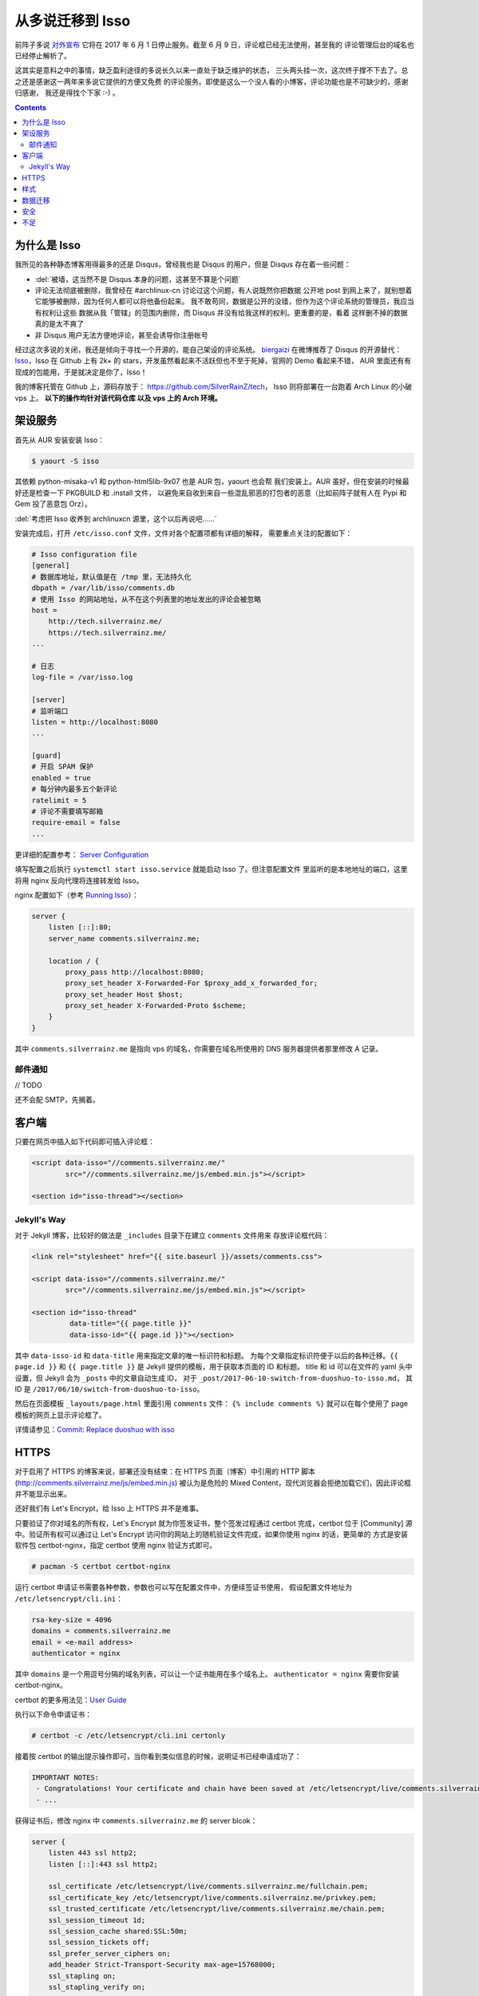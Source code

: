 

========================================
 从多说迁移到 Isso
========================================

.. post:: 2017-06-10
   :tags: Isso, 多说
   :author: LA
   :language: zh


前阵子多说 `对外宣布 <http://dev.duoshuo.com/threads/58d1169ae293b89a20c57241>`_
它将在 2017 年 6 月 1 日停止服务。截至 6 月 9 日，评论框已经无法使用，甚至我的
评论管理后台的域名也已经停止解析了。

这其实是意料之中的事情，缺乏盈利途径的多说长久以来一直处于缺乏维护的状态，
三头两头挂一次，这次终于撑不下去了。总之还是感谢这一两年来多说它提供的方便又免费
的评论服务。即使是这么一个没人看的小博客，评论功能也是不可缺少的，感谢归感谢，
我还是得找个下家 :-) 。

.. contents::

为什么是 Isso
-------------

我所见的各种静态博客用得最多的还是 Disqus，曾经我也是 Disqus 的用户，但是 Disqus
存在着一些问题：


* :del:`被墙，这当然不是 Disqus 本身的问题，这甚至不算是个问题`
* 评论无法彻底被删除，我曾经在 #archlinux-cn 讨论过这个问题，有人说既然你把数据
  公开地 post 到网上来了，就别想着它能够被删除，因为任何人都可以将他备份起来。
  我不敢苟同，数据是公开的没错，但作为这个评论系统的管理员，我应当有权利让这些
  数据从我「管辖」的范围内删除，而 Disqus 并没有给我这样的权利。更重要的是，看着
  这样删不掉的数据真的是太不爽了
* 非 Disqus 用户无法方便地评论，甚至会诱导你注册帐号

经过这次多说的关闭，我还是倾向于寻找一个开源的，能自己架设的评论系统。
`biergaizi <https://tomli.blog>`_ 在微博推荐了
Disqus 的开源替代：\ `Isso <https://posativ.org/isso/>`_\ ，Isso 在 Github 上有 2k+
的 stars，开发虽然看起来不活跃但也不至于死掉，官网的 Demo 看起来不错，
AUR 里面还有有现成的包能用，于是就决定是你了，Isso！

我的博客托管在 Github 上，源码存放于：
`https://github.com/SilverRainZ/tech <https://github.com/SilverRainZ/tech>`_\ ，
Isso 则将部署在一台跑着 Arch Linux 的小破 vps 上。 **以下的操作均针对该代码仓库
以及 vps 上的 Arch 环境。**

架设服务
--------

首先从 AUR 安装安装 Isso：

.. code-block::

   $ yaourt -S isso


其依赖 python-misaka-v1 和 python-html5lib-9x07 也是 AUR 包，yaourt 也会帮
我们安装上。AUR 虽好，但在安装的时候最好还是检查一下 PKGBUILD 和 .install 文件，
以避免来自收到来自一些混乱邪恶的打包者的恶意（比如前阵子就有人在 Pypi 和 Gem
投了恶意包 Orz）。

:del:`考虑把 Isso 收养到 archlinuxcn 源里，这个以后再说吧……`

安装完成后，打开 ``/etc/isso.conf`` 文件，文件对各个配置项都有详细的解释，
需要重点关注的配置如下：

.. code-block:: ini

   # Isso configuration file
   [general]
   # 数据库地址，默认值是在 /tmp 里，无法持久化
   dbpath = /var/lib/isso/comments.db
   # 使用 Isso 的网站地址，从不在这个列表里的地址发出的评论会被忽略
   host =
       http://tech.silverrainz.me/
       https://tech.silverrainz.me/
   ...

   # 日志
   log-file = /var/isso.log

   [server]
   # 监听端口
   listen = http://localhost:8080
   ...

   [guard]
   # 开启 SPAM 保护
   enabled = true
   # 每分钟内最多五个新评论
   ratelimit = 5
   # 评论不需要填写邮箱
   require-email = false
   ...

更详细的配置参考： `Server Configuration <https://posativ.org/isso/docs/configuration/server/>`_

填写配置之后执行 ``systemctl start isso.service`` 就能启动 Isso 了。但注意配置文件
里监听的是本地地址的端口，这里将用 nginx 反向代理将连接转发给 Isso。

nginx 配置如下（参考 `Running Isso <https://posativ.org/isso/docs/quickstart/#running-isso>`_\ ）：

.. code-block:: nginx

   server {
       listen [::]:80;
       server_name comments.silverrainz.me;

       location / {
           proxy_pass http://localhost:8080;
           proxy_set_header X-Forwarded-For $proxy_add_x_forwarded_for;
           proxy_set_header Host $host;
           proxy_set_header X-Forwarded-Proto $scheme;
       }
   }

其中 ``comments.silverrainz.me`` 是指向 vps 的域名，你需要在域名所使用的 DNS
服务器提供者那里修改 A 记录。

邮件通知
^^^^^^^^

// TODO

还不会配 SMTP，先搁着。

客户端
------

只要在网页中插入如下代码即可插入评论框：

.. code-block:: html

   <script data-isso="//comments.silverrainz.me/"
           src="//comments.silverrainz.me/js/embed.min.js"></script>

   <section id="isso-thread"></section>

Jekyll's Way
^^^^^^^^^^^^

对于 Jekyll 博客，比较好的做法是 ``_includes`` 目录下在建立 ``comments`` 文件用来
存放评论框代码：

.. code-block:: html

   <link rel="stylesheet" href="{{ site.baseurl }}/assets/comments.css">

   <script data-isso="//comments.silverrainz.me/"
           src="//comments.silverrainz.me/js/embed.min.js"></script>

   <section id="isso-thread"
            data-title="{{ page.title }}"
            data-isso-id="{{ page.id }}"></section>

其中 ``data-isso-id`` 和 ``data-title``  用来指定文章的唯一标识符和标题。
为每个文章指定标识符便于以后的各种迁移。``{{ page.id }}``
和  ``{{ page.title }}``
是 Jekyll 提供的模板，用于获取本页面的 ID 和标题。
title 和 id 可以在文件的 yaml 头中设置，但 Jekyll 会为 ``_posts`` 中的文章自动生成 ID，
对于 ``_post/2017-06-10-switch-from-duoshuo-to-isso.md``\ ，
其 ID 是 ``/2017/06/10/switch-from-duoshuo-to-isso``\ 。

然后在页面模板 ``_layouts/page.html`` 里面引用 ``comments`` 文件：
``{% include comments %}``
就可以在每个使用了 page 模板的网页上显示评论框了。

详情请参见：\ `Commit: Replace duoshuo with isso <https://github.com/SilverRainZ/tech/commit/91fba1ed944ddc48d10df6dd21fceae5a0860b74>`_

HTTPS
-----

对于启用了 HTTPS 的博客来说，部署还没有结束：在 HTTPS 页面（博客）中引用的
HTTP 脚本 (http://comments.silverrainz.me/js/embed.min.js) 被认为是危险的
Mixed Content，现代浏览器会拒绝加载它们，因此评论框并不能显示出来。

还好我们有 Let's Encrypt，给 Isso 上 HTTPS 并不是难事。

只要验证了你对域名的所有权，Let's Encrypt 就为你签发证书，整个签发过程通过
certbot 完成，certbot 位于 [Community] 源中。验证所有权可以通过让
Let's Encrypt 访问你的网站上的随机验证文件完成，如果你使用 nginx 的话，更简单的
方式是安装软件包 certbot-nginx，指定 certbot 使用 nginx 验证方式即可。

.. code-block::

   # pacman -S certbot certbot-nginx


运行 certbot 申请证书需要各种参数，参数也可以写在配置文件中，方便续签证书使用，
假设配置文件地址为 ``/etc/letsencrypt/cli.ini``\ ：

.. code-block:: ini

   rsa-key-size = 4096
   domains = comments.silverrainz.me
   email = <e-mail address>
   authenticator = nginx

其中 ``domains`` 是一个用逗号分隔的域名列表，可以让一个证书能用在多个域名上。
``authenticator = nginx`` 需要你安装 certbot-nginx。

certbot 的更多用法见：\ `User Guide <https://certbot.eff.org/docs/using.html>`_

执行以下命令申请证书：

.. code-block::

   # certbot -c /etc/letsencrypt/cli.ini certonly


接着按 certbot 的输出提示操作即可，当你看到类似信息的时候，说明证书已经申请成功了：

.. code-block::

   IMPORTANT NOTES:
    - Congratulations! Your certificate and chain have been saved at /etc/letsencrypt/live/comments.silverrainz.me/fullchain.pem.
    - ...

获得证书后，修改 nginx 中 ``comments.silverrainz.me`` 的 server blcok：

.. code-block:: nginx

   server {
       listen 443 ssl http2;
       listen [::]:443 ssl http2;

       ssl_certificate /etc/letsencrypt/live/comments.silverrainz.me/fullchain.pem;
       ssl_certificate_key /etc/letsencrypt/live/comments.silverrainz.me/privkey.pem;
       ssl_trusted_certificate /etc/letsencrypt/live/comments.silverrainz.me/chain.pem;
       ssl_session_timeout 1d;
       ssl_session_cache shared:SSL:50m;
       ssl_session_tickets off;
       ssl_prefer_server_ciphers on;
       add_header Strict-Transport-Security max-age=15768000;
       ssl_stapling on;
       ssl_stapling_verify on;

       server_name comments.silverrainz.me;

       location / {
           proxy_pass http://localhost:8080;
           proxy_set_header X-Forwarded-For $proxy_add_x_forwarded_for;
           proxy_set_header Host $host;
           proxy_set_header X-Forwarded-Proto $scheme;
       }
   }

至此，应当可以通过 HTTPS 访问 Isso 的脚本了。

样式
----

Isso 的评论框默认样式是配合亮色背景工作的，我用 CSS 稍稍做了一下调整，保存在
``assets/comments.css`` 中：

.. code-block:: css

   #isso-thread {
       padding:8px;
       margin: 8px;
   }

   #isso-thread .isso-postbox {
       color: #333;
   }

   #isso-thread .auth-section .input-wrapper {
       margin-right: 4px;
   }

   #isso-thread .auth-section .post-action input {
       border-style: none;
       padding: 5px 20px;
       color: #DDD;
       background: rgba(255, 255, 255, 0.2);
   }

   #isso-thread .post-action input:hover {
       color: #FFF;
       background: rgba(255, 255, 255, 0.4);
   }

   #isso-thread .isso-comment a:hover {
       color: #FFF !important;
   }

   #isso-thread .isso-comment .isso-comment-header .author {
       color: #DDD;
       font-size: larger;
   }

数据迁移
--------

完成部署和简单的美化后，接下来就该把旧数据迁移过来了。

在多说宣布关闭的时候我就从后台导出了我的所有评论数据，数据文件的格式是 JSON，
而 Isso 仅支持 Disqus 和 Wordpress 的 WXR 文件。本着不重复造轮子的原则，我找到了
这个脚本：\ `duoshuo-migrator <https://github.com/JamesPan/duoshuo-migrator>`_\ ，
注意脚本依赖 python2 和 python2-lxml。

假设多说数据文件名为 ``duoshuo.json``\ ：

.. code-block::

   $ wget https://raw.githubusercontent.com/JamesPan/duoshuo-migrator/master/duoshuo-migrator.py
   $ python2 duoshuo-migrator.py -i duoshuo.json -o wp.xml


然后导入 Isso 数据库：

.. code-block::

   # isso -c /etc/isso.conf import wp.xml


导入后到对应页面发现之前的评论并没有出现 :-(，使用以下命令将数据库的内容导出来看看

.. code-block::

   $ echo -e '"page: URI","page: title","ID","mode","created on","modified on","author: name","author: email","author: website","author: IP","likes","dislikes","voters","text"\n'"$(sqlite3 /var/lib/isso/comments.db -csv 'SELECT threads.uri, threads.title, comments.id, comments.mode, datetime(comments.created, "unixepoch", "localtime"), datetime(comments.modified, "unixepoch", "localtime"), comments.author, comments.email, comments.website, comments.remote_addr, comments.likes, comments.dislikes, comments.voters,comments.text FROM comments INNER JOIN threads ON comments.tid=threads.id')" > export.csv


这是导出来的 about 页面的一条评论：

.. code-block::

   ...
   "page: URI","page: title","ID","mode","created on","modified on","author: name","author: email","author: website","author: IP","likes","dislikes","voters","text"
   /about.html,"关于",4,1,"2015-11-10 22:28:27",,"Forrest Chang",*************@gmail.com,http://forrestchang.github.io/,***.**.***.*,0,0,"","在知乎上看到，博主今年大二吗？"
   ...

而 ``wp.xml`` 中对应的部分是：

.. code-block::

   ...
       <item>
         <title>关于</title>
         <link>http://lastavenger.github.io/about.html</link>
         <content:encoded><![CDATA[]]></content:encoded>
         <dsq:thread_identifier>5f3988f7e293c4ef57003c774e2a71aa</dsq:thread_identifier>
         <dsq:thread_identifier>5f3988f7e293c4ef57003c774e2a71aa</dsq:thread_identifier>
         <wp:post_date_gmt></wp:post_date_gmt>
         <wp:comment_status>open</wp:comment_status>
         <wp:comment>
           <dsq:remote>
             <dsq:id></dsq:id>
             <dsq:avatar></dsq:avatar>
           </dsq:remote>
           <wp:comment_id>6215529386569892609</wp:comment_id>
           <wp:comment_author>Forrest Chang</wp:comment_author>
           <wp:comment_author_email>*************@gmail.com</wp:comment_author_email>
           <wp:comment_author_url>http://forrestchang.github.io/</wp:comment_author_url>
           <wp:comment_author_IP>***.**.***.***</wp:comment_author_IP>
           <wp:comment_date_gmt>2015-11-10 22:28:27</wp:comment_date_gmt>
           <wp:comment_content><![CDATA[在知乎上看到，博主今年大二吗？]]></wp:comment_content>
           <wp:comment_approved>1</wp:comment_approved>
           <wp:comment_parent>0</wp:comment_parent>
         </wp:comment>

         ...

       </item>
   ...

在多说中我使用 Jekyll 提供的 ``{{ page.id }}`` 来标识文章，
我在 about 页面设置的 id 是 ``/about``\ ，因此在 about 页面的评论框代码会请求获取
``/about`` 页面中的评论，而数据库中的 URI 却是 ``/about.html``\ 。

从多说评论数据转换而来的 ``wp.xml`` 中并没有保留之前的文章 ID (Thread ID)，Isso 应该是
直接从域名里把 URI 取出来当作文章 ID 的：
``<link>http://lastavenger.github.io/about.html</link>`` => ``/about.html``\ 。

于是尝试用 vim 把链接里面的 ``.html`` 去掉：\ ``:%s/.html<\/link>/<\/link>/``\ ，重新导入，
评论就乖乖地出现了。

安全
----

// TODO

Isso 的安全性尚未考证，毫无安全技能点的我也只能先搁着了 :-(。

不足
----

当然 Isso 的缺点也是很多的……


* 没有管理界面，要管理评论只能手动操作数据库
* 交互并不好：从不在白名单的地址（\ ``/etc/isso.conf`` 的 ``hosts`` 列表）发出评论，
  评论框是没反应的；如果你的评论 字数不足/邮件地址格式不对/网址不对，点评论按钮也不会
  有任何反馈
* 以后遇到了再补……

--------------------------------------------------------------------------------

.. isso::

